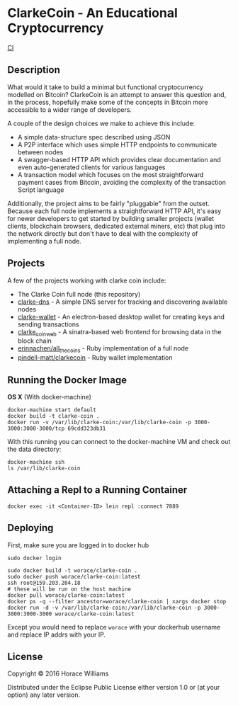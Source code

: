 * ClarkeCoin - An Educational Cryptocurrency

#+CAPTION: Build Status
[[https://api.travis-ci.org/worace/clarke-coin.svg]] [[https://travis-ci.org/worace/clarke-coin][CI]]

** Description

What would it take to build a minimal but functional cryptocurrency modelled on Bitcoin? ClarkeCoin is an attempt to answer this question and, in the process, hopefully make some of the concepts in Bitcoin more accessible to a wider range of developers.

A couple of the design choices we make to achieve this include:
  * A simple data-structure spec described using JSON
  * A P2P interface which uses simple HTTP endpoints to communicate between nodes
  * A swagger-based HTTP API which provides clear documentation and even auto-generated clients for various languages
  * A transaction model which focuses on the most straightforward payment cases from Bitcoin, avoiding the complexity of the transaction Script language

Additionally, the project aims to be fairly "pluggable" from the outset. Because each full node implements a straightforward HTTP API, it's easy for newer developers to get started by building smaller projects (wallet clients, blockchain browsers, dedicated external miners, etc) that plug into the network directly but don't have to deal with the complexity of implementing a full node.

** Projects

A few of the projects working with clarke coin include:

  * The Clarke Coin full node (this repository)
  * [[http://github.com/worace/clarke-dns][clarke-dns]] - A simple DNS server for tracking and discovering available nodes
  * [[https://github.com/worace/clarke-wallet][clarke-wallet]] - An electron-based desktop wallet for creating keys and sending transactions
  * [[https://github.com/worace/clarke_coin_web][clarke_coin_web]] - A sinatra-based web frontend for browsing data in the block chain
  * [[https://github.com/erinnachen/all_the_coins][erinnachen/all_the_coins]] - Ruby implementation of a full node
  * [[https://github.com/pindell-matt/clarkecoin/tree/master/lib][pindell-matt/clarkecoin]] - Ruby wallet implementation

** Running the Docker Image

*OS X* (With docker-machine)

#+BEGIN_EXAMPLE
    docker-machine start default
    docker build -t clarke-coin .
    docker run -v /var/lib/clarke-coin:/var/lib/clarke-coin -p 3000-3000:3000-3000/tcp 69cdd323db31
#+END_EXAMPLE

With this running you can connect to the docker-machine VM and check out
the data directory:

#+BEGIN_EXAMPLE
    docker-machine ssh
    ls /var/lib/clarke-coin
#+END_EXAMPLE

** Attaching a Repl to a Running Container

#+BEGIN_EXAMPLE
    docker exec -it <Container-ID> lein repl :connect 7889
#+END_EXAMPLE

** Deploying

First, make sure you are logged in to docker hub

#+BEGIN_EXAMPLE
    sudo docker login
#+END_EXAMPLE

#+BEGIN_EXAMPLE
    sudo docker build -t worace/clarke-coin .
    sudo docker push worace/clarke-coin:latest
    ssh root@159.203.204.18
    # these will be run on the host machine
    docker pull worace/clarke-coin:latest
    docker ps -q --filter ancestor=worace/clarke-coin | xargs docker stop
    docker run -d -v /var/lib/clarke-coin:/var/lib/clarke-coin -p 3000-3000:3000-3000 worace/clarke-coin:latest
#+END_EXAMPLE

Except you would need to replace =worace= with your dockerhub username
and replace IP addrs with your IP.

** License

Copyright © 2016 Horace Williams

Distributed under the Eclipse Public License either version 1.0 or (at
your option) any later version.
